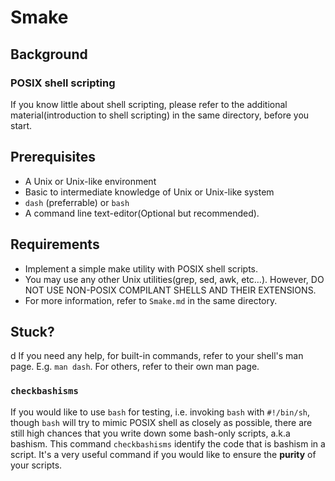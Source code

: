 * Smake
** Background
*** POSIX shell scripting
If you know little about shell scripting, please refer to the additional material(introduction to shell scripting) in the same directory, before you start.
** Prerequisites
    - A Unix or Unix-like environment
    - Basic to intermediate knowledge of Unix or Unix-like system
    - =dash= (preferrable) or =bash=
    - A command line text-editor(Optional but recommended).
** Requirements
    - Implement a simple make utility with POSIX shell scripts.
    - You may use any other Unix utilities(grep, sed, awk, etc...). However, DO NOT USE NON-POSIX COMPILANT SHELLS AND THEIR EXTENSIONS.
    - For more information, refer to =Smake.md= in the same directory.
** Stuck?
  d  If you need any help, for built-in commands, refer to your shell's
    man page. E.g. =man dash=. For others, refer to their own man page.
*** =checkbashisms=
    If you would like to use =bash= for testing, i.e. invoking =bash= with =#!/bin/sh=, though =bash= will try to mimic POSIX shell as closely as possible, 
    there are still high chances that you write down some bash-only scripts, a.k.a bashism.
    This command =checkbashisms= identify the code that is bashism in a script. It's a very useful
    command if you would like to ensure the *purity* of your scripts.
